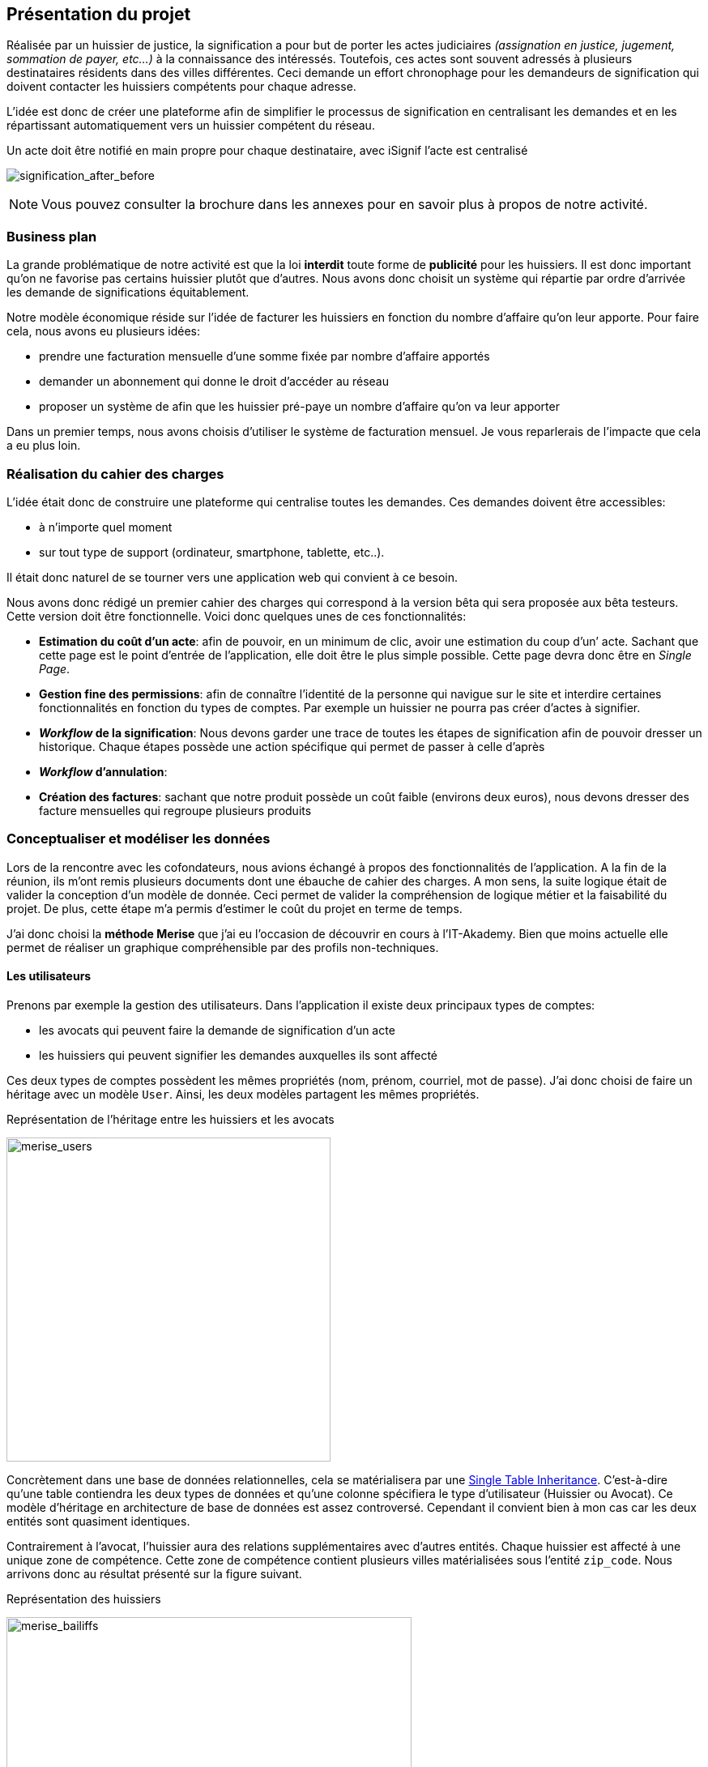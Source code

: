 [#chapter01-presentation]
== Présentation du projet

Réalisée par un huissier de justice, la signification a pour but de porter les actes judiciaires _(assignation en justice, jugement, sommation de payer, etc...)_ à la connaissance des intéressés. Toutefois, ces actes sont souvent adressés à plusieurs destinataires résidents dans des villes différentes. Ceci demande un effort chronophage pour les demandeurs de signification qui doivent contacter les huissiers compétents pour chaque adresse.

L’idée est donc de créer une plateforme afin de simplifier le processus de signification en centralisant les demandes et en les répartissant automatiquement vers un huissier compétent du réseau.

.Un acte doit être notifié en main propre pour chaque destinataire, avec iSignif l'acte est centralisé
// image:signification_before.png[signification_before, 500]
image:signification_after_before.png[signification_after_before]


// .L’acte est centralisé et signifié à tous les destinataires
// image:signification_after.png[signification_after, 500]

NOTE: Vous pouvez consulter la brochure dans les annexes pour en savoir plus à propos de notre activité.

// === La société
//
// Les deux cofondateurs sont Adrien ORION et Sacha PARTENSKY, deux étudiants en droit à l’université Lyon 3 Jean Moulin. Au stade de la rencontre, ils avaient créé la société en tant que iSignif SAS (voir section #sec:sas[2.3]). C’est une société par actions simplifiées. Ce type de société nous a permis de rédiger un pacte d’actionnaires et ainsi de partager les droits de décision équitablement. Elle était suivie par un incubateur footnote:[un incubateur est une société externe qui aide à la création d’un startup]
//
// .Le logo d’iSignif
// image:logo.png[logo, 300]
//
// Lors de la rencontre, Sacha et Adrien m’ont présenté l’idée générale du produit. Sentant rapidement le potentiel, j’ai accepté de devenir associé et j’ai ainsi signé le nouveau pacte d’actionnaires. Nous redéfinissions ainsi les parts et les rôles des nouveaux associés:
//
// * Adrien ORION, cofondateur et directeur général, associé à hauteur de 31,5%
// * Sacha PARTENSKY, cofondateur et Président à hauteur de 41,5%
// * Alexandre ROUSSEAU, associé et directeur technique, associé à hauteur de 25%
// * Antoinne DELETTRE, associé et designer web, associé à hauteur de 2%
//
// J’ai donc choisi un rôle de sociétaire car c’est compatible avec mon statut de salarié chez GAC Technology.
//
// ==== Statut juridique
//
// La SASU _(Société par Actions Simplifiée Unipersonnelle)_ est le statut privilégié. Les avantages de ce statut juridique sont une grande liberté sur les règles définies dans le pacte d’actionnaires et une responsabilité limité aux apports.
//
// L’inconvénient de ce statut est qu’il est plus difficile à mettre en place car il faut rédiger un pacte d’actionnaire complet. Dans notre cas, ce statut est parfait puisque mes associés ont les compétences pour rédiger documents administratifs.
//
// NOTE: Pour en savoir plus sur ce régime, je vous invite à consulter https://www.lecoindesentrepreneurs.fr/pourquoi-creer-une-sasu/[cet article]

=== Business plan

La grande problématique de notre activité est que la loi *interdit* toute forme de *publicité* pour les huissiers. Il est donc important qu’on ne favorise pas certains huissier plutôt que d’autres. Nous avons donc choisit un système qui répartie par ordre d’arrivée les demande de significations équitablement.

Notre modèle économique réside sur l’idée de facturer les huissiers en fonction du nombre d’affaire qu’on leur apporte. Pour faire cela, nous avons eu plusieurs idées:

* prendre une facturation mensuelle d’une somme fixée par nombre d’affaire apportés
* demander un abonnement qui donne le droit d’accéder au réseau
* proposer un système de afin que les huissier pré-paye un nombre d’affaire qu’on va leur apporter

Dans un premier temps, nous avons choisis d’utiliser le système de facturation mensuel. Je vous reparlerais de l’impacte que cela a eu plus loin.

=== Réalisation du cahier des charges

L’idée était donc de construire une plateforme qui centralise toutes les demandes. Ces demandes doivent être accessibles:

* à n’importe quel moment
* sur tout type de support (ordinateur, smartphone, tablette, etc..).

Il était donc naturel de se tourner vers une application web qui convient à ce besoin.

Nous avons donc rédigé un premier cahier des charges qui correspond à la version bêta qui sera proposée aux bêta testeurs. Cette version doit être fonctionnelle. Voici donc quelques unes de ces fonctionnalités:

* *Estimation du coût d’un acte*: afin de pouvoir, en un minimum de clic, avoir une estimation du coup d’un’ acte. Sachant que cette page est le point d’entrée de l’application, elle doit être le plus simple possible. Cette page devra donc être en _Single Page_.
* *Gestion fine des permissions*: afin de connaître l’identité de la personne qui navigue sur le site et interdire certaines fonctionnalités en fonction du types de comptes. Par exemple un huissier ne pourra pas créer d’actes à signifier.
* *__Workflow__ de la signification*: Nous devons garder une trace de toutes les étapes de signification afin de pouvoir dresser un historique. Chaque étapes possède une action spécifique qui permet de passer à celle d'après
* *__Workflow__ d’annulation*:
* *Création des factures*: sachant que notre produit possède un coût faible (environs deux euros), nous devons dresser des facture mensuelles qui regroupe plusieurs produits

=== Conceptualiser et modéliser les données

Lors de la rencontre avec les cofondateurs, nous avions échangé à propos des fonctionnalités de l’application. A la fin de la réunion, ils m’ont remis plusieurs documents dont une ébauche de cahier des charges. A mon sens, la suite logique était de valider la conception d’un modèle de donnée. Ceci permet de valider la compréhension de logique métier et la faisabilité du projet. De plus, cette étape m’a permis d’estimer le coût du projet en terme de temps.

J’ai donc choisi la *méthode Merise* que j’ai eu l’occasion de découvrir en cours à l’IT-Akademy. Bien que moins actuelle elle permet de réaliser un graphique compréhensible par des profils non-techniques.

==== Les utilisateurs

Prenons par exemple la gestion des utilisateurs. Dans l’application il existe deux principaux types de comptes:

* les avocats qui peuvent faire la demande de signification d’un acte
* les huissiers qui peuvent signifier les demandes auxquelles ils sont affecté

Ces deux types de comptes possèdent les mêmes propriétés (nom, prénom, courriel, mot de passe). J’ai donc choisi de faire un héritage avec un modèle `User`. Ainsi, les deux modèles partagent les mêmes propriétés.

.Représentation de l’héritage entre les huissiers et les avocats
image:merise_users.png[merise_users, 400]

Concrètement dans une base de données relationnelles, cela se matérialisera par une https://en.wikipedia.org/wiki/Single_Table_Inheritance[Single Table Inheritance]. C’est-à-dire qu’une table contiendra les deux types de données et qu’une colonne spécifiera le type d’utilisateur (Huissier ou Avocat). Ce modèle d’héritage en architecture de base de données est assez controversé. Cependant il convient bien à mon cas car les deux entités sont quasiment identiques.

// ===== Les huissiers

Contrairement à l’avocat, l’huissier aura des relations supplémentaires avec d’autres entités. Chaque huissier est affecté à une unique zone de compétence. Cette zone de compétence contient plusieurs villes matérialisées sous l’entité `zip_code`. Nous arrivons donc au résultat présenté sur la figure suivant.

.Représentation des huissiers
image:merise_bailiffs.png[merise_bailiffs, 500]

==== L’acte

J'ai ensuite crée une nouvelle entité `Act` qui représente un acte qui doit être signifié par un huissier. Cet acte contient:

* l'avocat qui fait la demande de signification d’un acte
* l'huissier qui doit signifier les demandes auxquelles ils sont affectés

J’ai donc obtenu le résultat final que l’on peut voir sur la suivante.

.ébauche de la première version du diagramme Merise réalisé avec jMerise en mai 2018
image:merise_zoom.png[merise_zoom]


Une fois le diagramme validé, j’ai pu commencer les spécifications techniques de l’application.

// .Première version du diagramme Merise réalisé avec jMerise en mai 2018
// image:merise.png[merise]

Malgré quelques rectifications, il s’est avéré que mon estimation était plutôt correcte. Même s’il est impossible d’estimer le temps que cette étape m’a fait gagner, je peut affirmer que je n’aurais pas pu sortir une version stable rapidement sans celui-ci.
